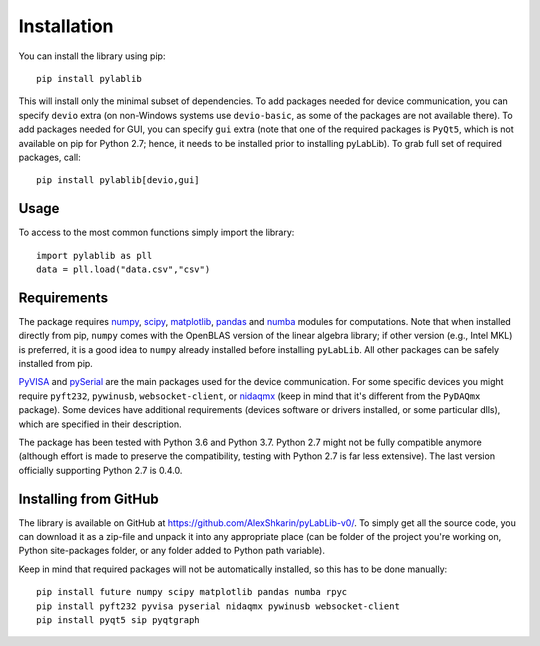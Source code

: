 .. _install:

============
Installation
============

You can install the library using pip::

    pip install pylablib

This will install only the minimal subset of dependencies. To add packages needed for device communication, you can specify ``devio`` extra (on non-Windows systems use ``devio-basic``, as some of the packages are not available there). To add packages needed for GUI, you can specify ``gui`` extra (note that one of the required packages is ``PyQt5``, which is not available on pip for Python 2.7; hence, it needs to be installed prior to installing pyLabLib). To grab full set of required packages, call::

    pip install pylablib[devio,gui]

-----
Usage
-----

To access to the most common functions simply import the library::

    import pylablib as pll
    data = pll.load("data.csv","csv")

------------
Requirements
------------

The package requires `numpy <http://docs.scipy.org/doc/numpy/>`_, `scipy <http://docs.scipy.org/doc/scipy/reference/>`_, `matplotlib <http://matplotlib.org/>`_, `pandas <https://pandas.pydata.org/>`_ and `numba <http://numba.pydata.org/>`_ modules for computations. Note that when installed directly from pip, ``numpy`` comes with the OpenBLAS version of the linear algebra library; if other version (e.g., Intel MKL) is preferred, it is a good idea to ``numpy`` already installed before installing ``pyLabLib``. All other packages can be safely installed from pip.

`PyVISA <https://pyvisa.readthedocs.io/en/master/>`_ and `pySerial <https://pythonhosted.org/pyserial/>`_ are the main packages used for the device communication. For some specific devices you might require ``pyft232``, ``pywinusb``, ``websocket-client``, or `nidaqmx <https://nidaqmx-python.readthedocs.io/en/latest/>`_ (keep in mind that it's different from the ``PyDAQmx`` package). Some devices have additional requirements (devices software or drivers installed, or some particular dlls), which are specified in their description.

The package has been tested with Python 3.6 and Python 3.7. Python 2.7 might not be fully compatible anymore (although effort is made to preserve the compatibility, testing with Python 2.7 is far less extensive). The last version officially supporting Python 2.7 is 0.4.0.

.. _install-github:

-----------------------
Installing from  GitHub
-----------------------

The library is available on GitHub at https://github.com/AlexShkarin/pyLabLib-v0/. To simply get all the source code, you can download it as a zip-file and unpack it into any appropriate place (can be folder of the project you're working on, Python site-packages folder, or any folder added to Python path variable).

Keep in mind that required packages will not be automatically installed, so this has to be done manually::

    pip install future numpy scipy matplotlib pandas numba rpyc
    pip install pyft232 pyvisa pyserial nidaqmx pywinusb websocket-client
    pip install pyqt5 sip pyqtgraph
